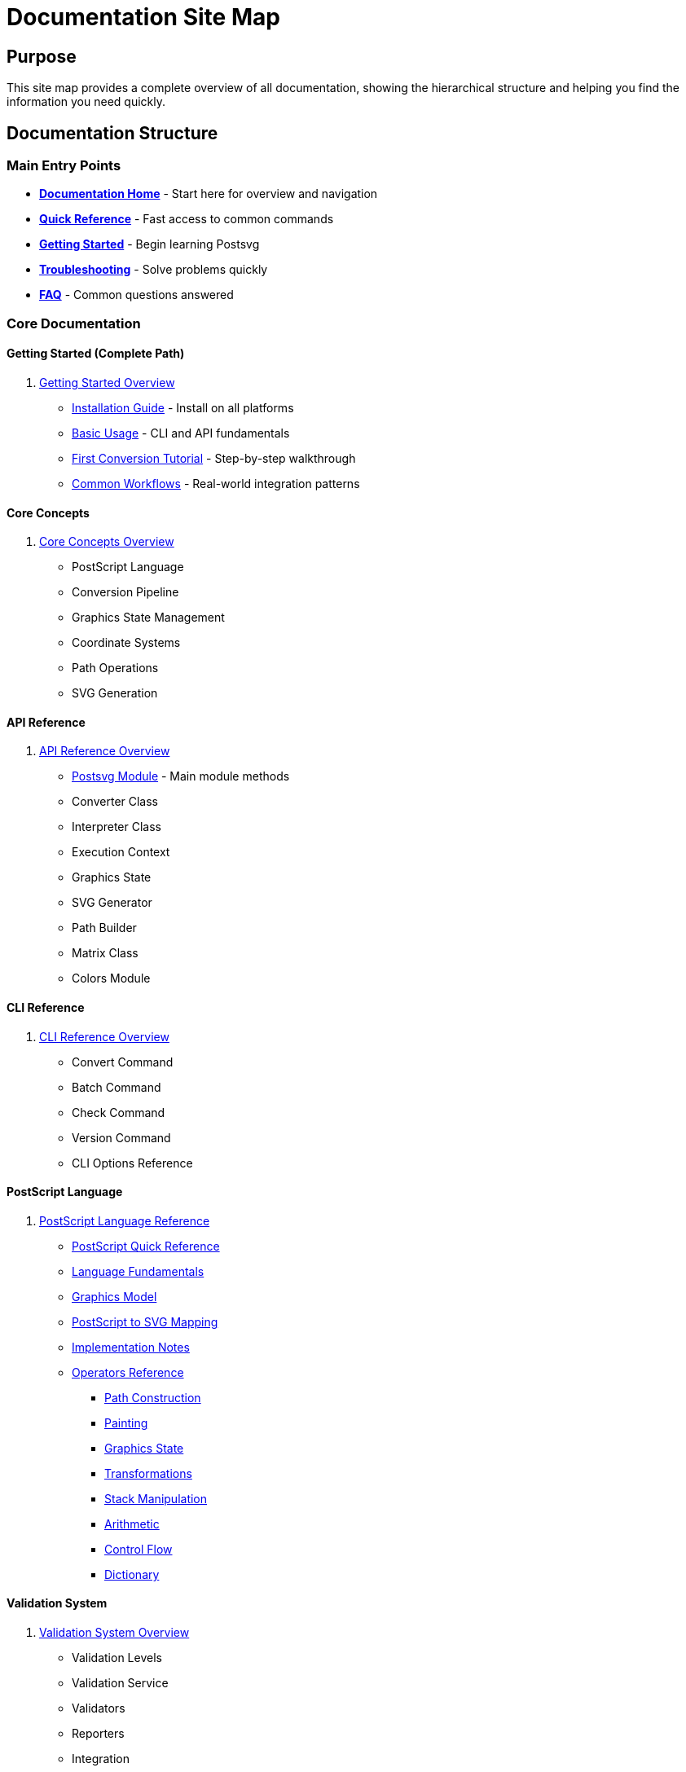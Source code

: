 = Documentation Site Map
:page-nav_order: 13

== Purpose

This site map provides a complete overview of all documentation, showing the hierarchical structure and helping you find the information you need quickly.

== Documentation Structure

=== Main Entry Points

* link:index.adoc[**Documentation Home**] - Start here for overview and navigation
* link:quick-reference.adoc[**Quick Reference**] - Fast access to common commands
* link:getting-started.adoc[**Getting Started**] - Begin learning Postsvg
* link:troubleshooting.adoc[**Troubleshooting**] - Solve problems quickly
* link:faq.adoc[**FAQ**] - Common questions answered

=== Core Documentation

==== Getting Started (Complete Path)
1. link:getting-started.adoc[Getting Started Overview]
   * link:getting-started/installation.adoc[Installation Guide] - Install on all platforms
   * link:getting-started/basic-usage.adoc[Basic Usage] - CLI and API fundamentals
   * link:getting-started/first-conversion.adoc[First Conversion Tutorial] - Step-by-step walkthrough
   * link:getting-started/common-workflows.adoc[Common Workflows] - Real-world integration patterns

==== Core Concepts
2. link:concepts.adoc[Core Concepts Overview]
   * PostScript Language
   * Conversion Pipeline
   * Graphics State Management
   * Coordinate Systems
   * Path Operations
   * SVG Generation

==== API Reference
3. link:api-reference.adoc[API Reference Overview]
   * link:api-reference/postsvg-module.adoc[Postsvg Module] - Main module methods
   * Converter Class
   * Interpreter Class
   * Execution Context
   * Graphics State
   * SVG Generator
   * Path Builder
   * Matrix Class
   * Colors Module

==== CLI Reference
4. link:cli-reference.adoc[CLI Reference Overview]
   * Convert Command
   * Batch Command
   * Check Command
   * Version Command
   * CLI Options Reference

==== PostScript Language
5. link:POSTSCRIPT.adoc[PostScript Language Reference]
   * link:postscript/index.adoc[PostScript Quick Reference]
   * link:postscript/fundamentals.adoc[Language Fundamentals]
   * link:postscript/graphics-model.adoc[Graphics Model]
   * link:postscript/svg-mapping.adoc[PostScript to SVG Mapping]
   * link:postscript/implementation-notes.adoc[Implementation Notes]
   * link:postscript/operators/index.adoc[Operators Reference]
     ** link:postscript/operators/path-construction.adoc[Path Construction]
     ** link:postscript/operators/painting.adoc[Painting]
     ** link:postscript/operators/graphics-state.adoc[Graphics State]
     ** link:postscript/operators/transformations.adoc[Transformations]
     ** link:postscript/operators/stack-manipulation.adoc[Stack Manipulation]
     ** link:postscript/operators/arithmetic.adoc[Arithmetic]
     ** link:postscript/operators/control-flow.adoc[Control Flow]
     ** link:postscript/operators/dictionary.adoc[Dictionary]

==== Validation System
6. link:validation.adoc[Validation System Overview]
   * Validation Levels
   * Validation Service
   * Validators
   * Reporters
   * Integration

==== SVG Optimization
7. link:optimization.adoc[SVG Optimization Overview]
   * ClipPath Deduplication
   * Path Simplification
   * Performance Tips

==== Architecture
8. link:architecture.adoc[Architecture Overview]
   * Conversion Pipeline
   * Parser Stage
   * Interpreter Stage
   * Generator Stage
   * Command Registry
   * Graphics State Model
   * Design Decisions

==== Advanced Topics
9. link:advanced-topics.adoc[Advanced Topics Overview]
   * Custom Operators
   * Strict Mode
   * BoundingBox Handling
   * Error Handling
   * Memory Considerations
   * ps2svg Compatibility

==== Development
10. link:development.adoc[Development Guide]
    * Development Setup
    * Testing Guide
    * Adding Operators
    * Code Style
    * Architecture Guidelines
    * Release Process

==== Contributing
11. link:contributing.adoc[Contributing Guide]
    * Bug Reports
    * Feature Requests
    * Code Contributions
    * Documentation
    * Pull Requests
    * Code of Conduct

==== Support
12. link:troubleshooting.adoc[Troubleshooting Guide]
    * Installation Problems
    * Conversion Errors
    * Validation Errors
    * Performance Issues
    * Debugging Techniques

13. link:faq.adoc[Frequently Asked Questions]
    * General Questions
    * Installation & Setup
    * Usage Questions
    * Conversion Issues
    * Performance
    * Development
    * Integration
    * Comparisons

14. link:quick-reference.adoc[Quick Reference]
    * Installation
    * CLI Commands
    * Ruby API
    * Common Workflows
    * PostScript Basics
    * Troubleshooting
    * Performance Tips

=== Meta Documentation

* link:README.md[Documentation Guide] - How to build and contribute
* link:DOCUMENTATION_PLAN.md[Documentation Plan] - Roadmap and status
* link:CHANGELOG.md[Changelog] - Documentation changes
* link:DEPLOYMENT.md[Deployment Guide] - How to deploy
* link:sitemap.adoc[Site Map] - This document

=== External Resources

* link:https://github.com/metanorma/postsvg[GitHub Repository]
* link:https://rubygems.org/gems/postsvg[RubyGems Package]
* link:https://github.com/metanorma/postsvg/issues[Issue Tracker]
* link:ps2svg_compatibility.adoc[ps2svg Compatibility Notes]

== Navigation by User Type

=== For New Users
**Recommended Path:**
1. link:index.adoc[Start Here] - Documentation home
2. link:getting-started/installation.adoc[Install Postsvg]
3. link:getting-started/first-conversion.adoc[First Conversion Tutorial]
4. link:getting-started/basic-usage.adoc[Learn Basic Usage]
5. link:getting-started/common-workflows.adoc[Explore Workflows]

=== For Experienced Users
**Quick Access:**
* link:quick-reference.adoc[Quick Reference] - Commands and patterns
* link:api-reference.adoc[API Reference] - Detailed API docs
* link:cli-reference.adoc[CLI Reference] - Command options
* link:advanced-topics.adoc[Advanced Topics] - Complex scenarios

=== For Developers/Contributors
**Development Resources:**
* link:development.adoc[Development Guide] - Setup and testing
* link:contributing.adoc[Contributing Guide] - How to contribute
* link:architecture.adoc[Architecture] - System design
* link:postscript/implementation-notes.adoc[Implementation Notes]

=== For Troubleshooting
**Problem Solving:**
* link:troubleshooting.adoc[Troubleshooting Guide] - Common issues
* link:faq.adoc[FAQ] - Frequently asked questions
* link:quick-reference.adoc#troubleshooting[Quick Troubleshooting Tips]
* link:https://github.com/metanorma/postsvg/issues[GitHub Issues]

== Navigation by Topic

=== Installation
* link:getting-started/installation.adoc[Installation Guide]
* link:troubleshooting.adoc#installation-problems[Installation Troubleshooting]
* link:faq.adoc#system-requirements[System Requirements]

=== Usage
* link:getting-started/basic-usage.adoc[Basic Usage]
* link:quick-reference.adoc[Quick Reference]
* link:getting-started/common-workflows.adoc[Common Workflows]

=== API
* link:api-reference.adoc[API Overview]
* link:api-reference/postsvg-module.adoc[Postsvg Module]
* link:getting-started/basic-usage.adoc#ruby-api-usage[API Examples]

=== CLI
* link:cli-reference.adoc[CLI Overview]
* link:quick-reference.adoc#command-line-interface[CLI Quick Reference]
* link:getting-started/basic-usage.adoc#command-line-usage[CLI Examples]

=== PostScript
* link:postscript.adoc[PostScript Overview]
* link:postscript/fundamentals.adoc[PostScript Fundamentals]
* link:postscript/operators/index.adoc[Operator Reference]

=== Validation
* link:validation.adoc[Validation Overview]
* link:cli-reference.adoc#file-validation[Validation Commands]
* link:getting-started/common-workflows.adoc#workflow-1-single-file-conversion-with-validation[Validation Workflows]

=== Optimization
* link:optimization.adoc[Optimization Overview]
* link:quick-reference.adoc#performance-tips[Performance Tips]
* link:advanced-topics.adoc#memory-optimization[Memory Optimization]

=== Architecture
* link:architecture.adoc[Architecture Overview]
* link:concepts.adoc#conversion-pipeline-overview[Pipeline Details]
* link:development.adoc#project-structure[Project Structure]

=== Development
* link:development.adoc[Development Guide]
* link:contributing.adoc[Contributing]
* link:development.adoc#adding-a-new-postscript-operator[Adding Operators]

== Search Tips

**Use the search box** (top of page) to find:
* Specific commands (e.g., "convert", "check")
* Error messages (e.g., "unknown operator")
* Concepts (e.g., "BoundingBox", "graphics state")
* API methods (e.g., "Postsvg.convert")

**Search strategies:**
* Use exact terms for commands: `postsvg convert`
* Use partial terms for concepts: `bound` finds BoundingBox
* Use error text for troubleshooting: `command not found`

== Quick Links by Task

=== I want to...

**Install Postsvg**
→ link:getting-started/installation.adoc[Installation Guide]

**Convert my first file**
→ link:getting-started/first-conversion.adoc[First Conversion Tutorial]

**Understand the API**
→ link:api-reference.adoc[API Reference]

**Use the CLI**
→ link:cli-reference.adoc[CLI Reference]

**Batch convert files**
→ link:getting-started/common-workflows.adoc#workflow-2-batch-conversion-with-error-logging[Batch Workflows]

**Validate files**
→ link:validation.adoc[Validation System]

**Solve a problem**
→ link:troubleshooting.adoc[Troubleshooting]

**Learn PostScript**
→ link:postscript/fundamentals.adoc[PostScript Fundamentals]

**Contribute code**
→ link:contributing.adoc[Contributing Guide]

**Deploy the docs**
→ link:DEPLOYMENT.md[Deployment Guide]

== Documentation Statistics

* **Total Pages**: 27+ documentation files
* **Parent Topics**: 11 major sections
* **Child Topics**: 5+ detailed guides
* **Code Examples**: 50+ tested examples
* **Cross-References**: 200+ internal links
* **Diagrams**: 10+ architecture visualizations

== Getting Help

If you can't find what you're looking for:

1. **Search** using the search box at the top
2. **Check** link:troubleshooting.adoc[Troubleshooting Guide]
3. **Review** link:faq.adoc[FAQ]
4. **Browse** this sitemap for all topics
5. **Ask** on link:https://github.com/metanorma/postsvg/issues[GitHub Issues]

== Document Status

✅ = Complete and ready
🔄 = In progress
⏳ = Planned

=== Completion Status

**Infrastructure:** ✅ 100%
**Getting Started:** ✅ 100%
**Parent Topics:** ✅ 100%
**Quick Reference:** ✅ 100%
**API Reference:** 🔄 11% (1/9 files)
**CLI Reference:** ⏳ 0% (overview only)
**Other Topics:** ⏳ Optional deep-dives

See link:DOCUMENTATION_PLAN.md[Documentation Plan] for details.

== Next Steps

**New to Postsvg?**
Start with link:index.adoc[Documentation Home] → link:getting-started/installation.adoc[Installation] → link:getting-started/first-conversion.adoc[First Conversion]

**Looking for something specific?**
Use the search box or browse this sitemap by topic.

**Want to contribute?**
Read link:contributing.adoc[Contributing Guide] and link:development.adoc[Development Guide].